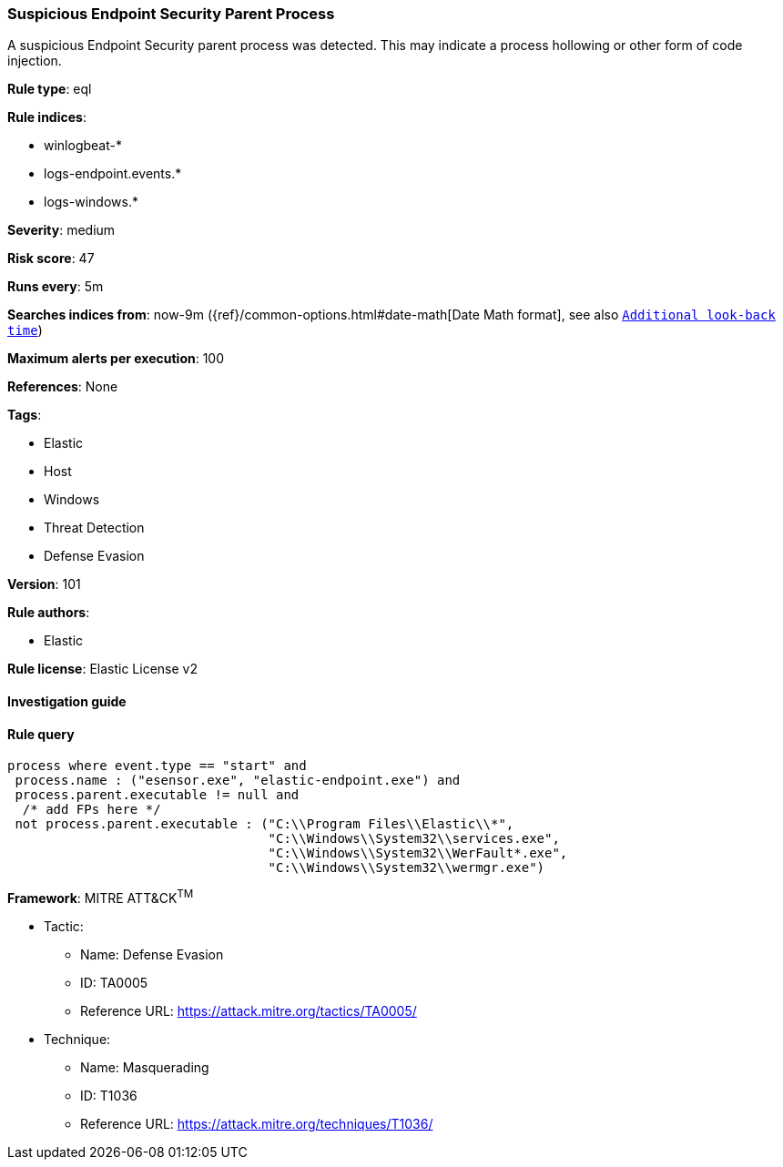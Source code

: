 [[prebuilt-rule-8-3-2-suspicious-endpoint-security-parent-process]]
=== Suspicious Endpoint Security Parent Process

A suspicious Endpoint Security parent process was detected. This may indicate a process hollowing or other form of code injection.

*Rule type*: eql

*Rule indices*: 

* winlogbeat-*
* logs-endpoint.events.*
* logs-windows.*

*Severity*: medium

*Risk score*: 47

*Runs every*: 5m

*Searches indices from*: now-9m ({ref}/common-options.html#date-math[Date Math format], see also <<rule-schedule, `Additional look-back time`>>)

*Maximum alerts per execution*: 100

*References*: None

*Tags*: 

* Elastic
* Host
* Windows
* Threat Detection
* Defense Evasion

*Version*: 101

*Rule authors*: 

* Elastic

*Rule license*: Elastic License v2


==== Investigation guide


[source, markdown]
----------------------------------

----------------------------------

==== Rule query


[source, js]
----------------------------------
process where event.type == "start" and
 process.name : ("esensor.exe", "elastic-endpoint.exe") and
 process.parent.executable != null and
  /* add FPs here */
 not process.parent.executable : ("C:\\Program Files\\Elastic\\*",
                                  "C:\\Windows\\System32\\services.exe",
                                  "C:\\Windows\\System32\\WerFault*.exe",
                                  "C:\\Windows\\System32\\wermgr.exe")

----------------------------------

*Framework*: MITRE ATT&CK^TM^

* Tactic:
** Name: Defense Evasion
** ID: TA0005
** Reference URL: https://attack.mitre.org/tactics/TA0005/
* Technique:
** Name: Masquerading
** ID: T1036
** Reference URL: https://attack.mitre.org/techniques/T1036/
